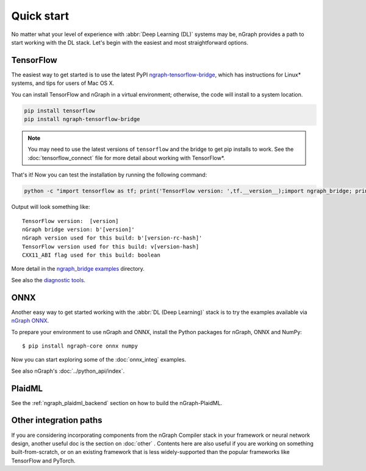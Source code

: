 .. frameworks/quickstart.rst

.. _fw_quickstart:

Quick start
===========

No matter what your level of experience with :abbr:`Deep Learning (DL)` systems 
may be, nGraph provides a path to start working with the DL stack. Let's begin 
with the easiest and most straightforward options.

TensorFlow
----------

The easiest way to get started is to use the latest PyPI `ngraph-tensorflow-bridge`_,
which has instructions for Linux\* systems, and tips for users of Mac OS X. 

You can install TensorFlow and nGraph in a virtual environment; otherwise, the code 
will install to a system location.

.. code-block:: console
   
   pip install tensorflow
   pip install ngraph-tensorflow-bridge

.. note:: You may need to use the latest versions of ``tensorflow`` and the bridge
   to get pip installs to work.  See the :doc:`tensorflow_connect` file for more
   detail about working with TensorFlow\*.

That's it! Now you can test the installation by running the following command:

.. code-block:: console

   python -c "import tensorflow as tf; print('TensorFlow version: ',tf.__version__);import ngraph_bridge; print(ngraph_bridge.__version__)"


Output will look something like:

:: 

    TensorFlow version:  [version]
    nGraph bridge version: b'[version]'
    nGraph version used for this build: b'[version-rc-hash]'
    TensorFlow version used for this build: v[version-hash]
    CXX11_ABI flag used for this build: boolean

More detail in the `ngraph_bridge examples`_ directory.

See also the `diagnostic tools`_.


ONNX
----

Another easy way to get started working with the :abbr:`DL (Deep Learning)`
stack is to try the examples available via `nGraph ONNX`_.


To prepare your environment to use nGraph and ONNX, install the Python packages
for nGraph, ONNX and NumPy:

::

    $ pip install ngraph-core onnx numpy

Now you can start exploring some of the :doc:`onnx_integ` examples.

See also nGraph's :doc:`../python_api/index`.

PlaidML
-------

See the :ref:`ngraph_plaidml_backend` section on how to build the 
nGraph-PlaidML.


Other integration paths
-----------------------

If you are considering incorporating components from the nGraph Compiler stack 
in your framework or neural network design, another useful doc is the section 
on :doc:`other` . Contents here are also useful if you are working on 
something built-from-scratch, or on an existing framework that is less 
widely-supported than the popular frameworks like TensorFlow and PyTorch.


.. _ngraph-tensorflow-bridge: https://pypi.org/project/ngraph-tensorflow-bridge
.. _ngraph ONNX: https://github.com/NervanaSystems/ngraph-onnx
.. _ngraph_bridge examples: https://github.com/tensorflow/ngraph-bridge/blob/master/examples/README.md
.. _diagnostic tools: https://github.com/tensorflow/ngraph-bridge/blob/master/diagnostics/README.md